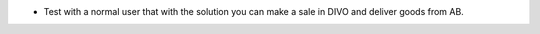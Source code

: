 * Test with a normal user that with the solution you can make a sale in DIVO and deliver goods from AB.